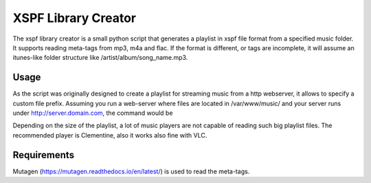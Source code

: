 XSPF Library Creator
--------------------

The xspf library creator is a small python script that generates a playlist in xspf file format from a specified music folder.
It supports reading meta-tags from mp3, m4a and flac. If the format is different, or tags are incomplete, it will assume an itunes-like folder structure like /artist/album/song_name.mp3.

Usage
^^^^^

As the script was originally designed to create a playlist for streaming music from a http webserver, it allows to specify a custom file prefix.
Assuming you run a web-server where files are located in /var/www/music/ and your server runs under http://server.domain.com, the command would be

.. highlight::
    python3 xspflibrarycreator--target_path http://server.domain.com/music/ --html /var/www/music/ libraryplaylist.xspf

Depending on the size of the playlist, a lot of music players are not capable of reading such big playlist files.
The recommended player is Clementine, also it works also fine with VLC.

Requirements
^^^^^^^^^^^^

Mutagen (https://mutagen.readthedocs.io/en/latest/) is used to read the meta-tags.